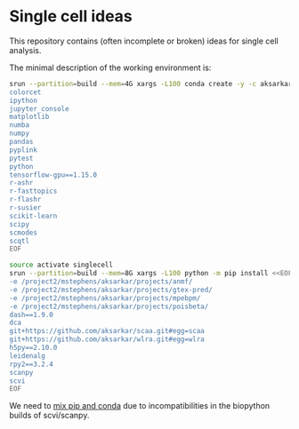 * Single cell ideas

  This repository contains (often incomplete or broken) ideas for single cell
  analysis.

  The minimal description of the working environment is:

  #+BEGIN_SRC sh :results none
    srun --partition=build --mem=4G xargs -L100 conda create -y -c aksarkar -n singlecell <<EOF
    colorcet
    ipython
    jupyter_console
    matplotlib
    numba
    numpy
    pandas
    pyplink
    pytest
    python
    tensorflow-gpu==1.15.0
    r-ashr
    r-fasttopics
    r-flashr
    r-susier
    scikit-learn
    scipy
    scmodes
    scqtl
    EOF
  #+END_SRC

  #+BEGIN_SRC sh :results none
    source activate singlecell
    srun --partition=build --mem=8G xargs -L100 python -m pip install <<EOF
    -e /project2/mstephens/aksarkar/projects/anmf/
    -e /project2/mstephens/aksarkar/projects/gtex-pred/
    -e /project2/mstephens/aksarkar/projects/mpebpm/
    -e /project2/mstephens/aksarkar/projects/poisbeta/
    dash==1.9.0
    dca
    git+https://github.com/aksarkar/scaa.git#egg=scaa
    git+https://github.com/aksarkar/wlra.git#egg=wlra
    h5py==2.10.0
    leidenalg
    rpy2==3.2.4
    scanpy
    scvi
    EOF
  #+END_SRC

  We need to
  [[https://www.anaconda.com/using-pip-in-a-conda-environment/][mix
  pip and conda]] due to incompatibilities in the biopython builds of
  scvi/scanpy.
